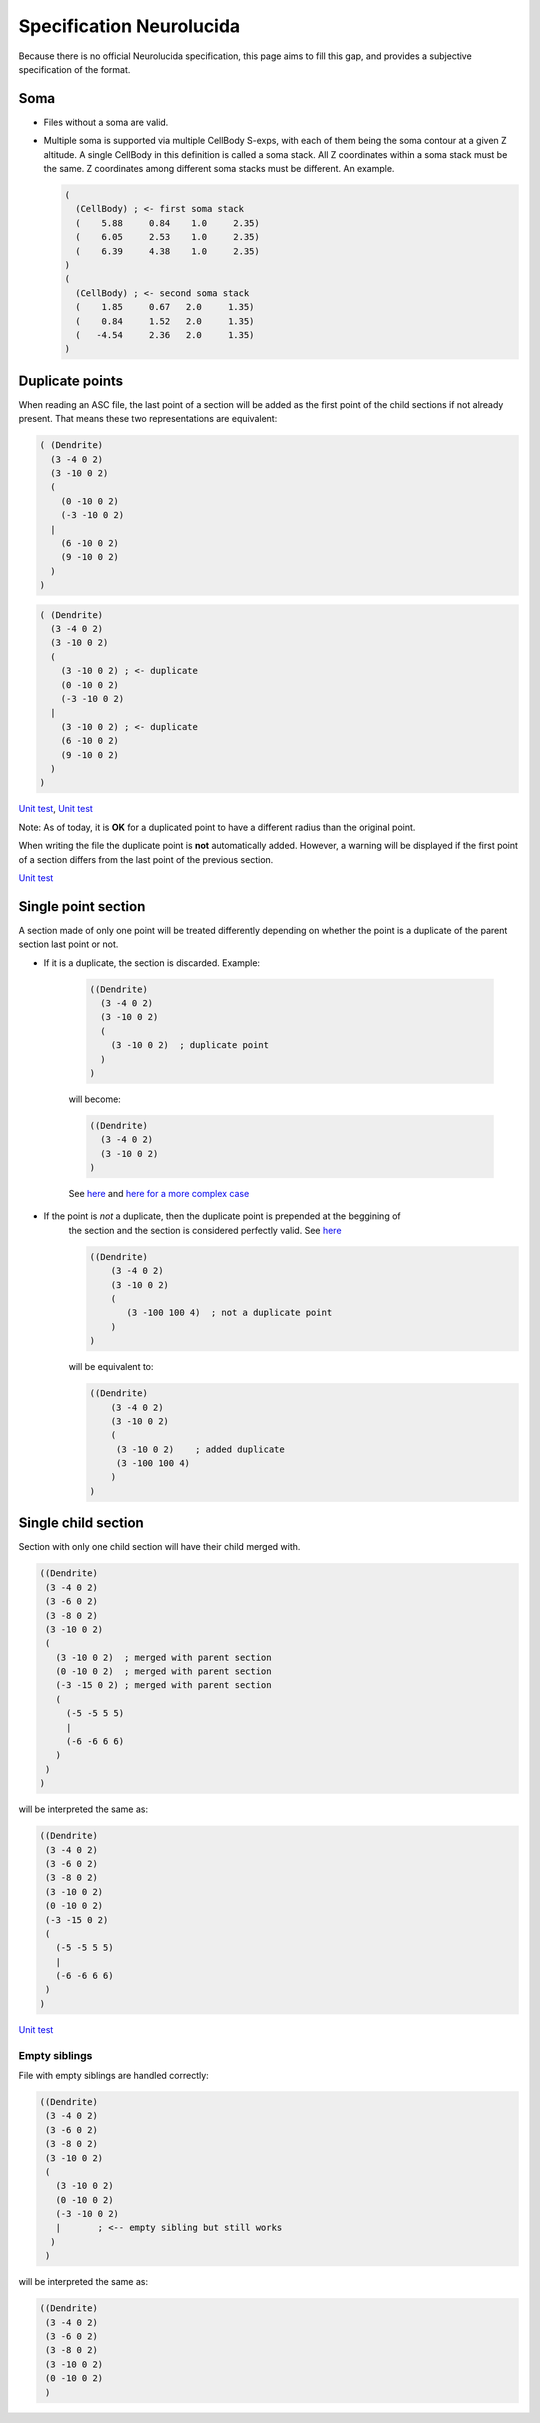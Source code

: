 Specification Neurolucida
=========================

.. _specification-neurolucida:

Because there is no official Neurolucida specification, this page aims to fill this gap, and provides a subjective
specification of the format.

Soma
----

* Files without a soma are valid.
* Multiple soma is supported via multiple CellBody S-exps, with each of them being the soma contour at a given Z
  altitude. A single CellBody in this definition is called a soma stack. All Z coordinates within a soma stack must
  be the same. Z coordinates among different soma stacks must be different. An example.

  .. code-block:: lisp

      (
        (CellBody) ; <- first soma stack
        (    5.88     0.84    1.0     2.35)
        (    6.05     2.53    1.0     2.35)
        (    6.39     4.38    1.0     2.35)
      )
      (
        (CellBody) ; <- second soma stack
        (    1.85     0.67   2.0     1.35)
        (    0.84     1.52   2.0     1.35)
        (   -4.54     2.36   2.0     1.35)
      )

Duplicate points
----------------

When reading an ASC file, the last point of a section will be added as the first point of the
child sections if not already present. That means these two representations are equivalent:

.. code-block:: lisp

   ( (Dendrite)
     (3 -4 0 2)
     (3 -10 0 2)
     (
       (0 -10 0 2)
       (-3 -10 0 2)
     |
       (6 -10 0 2)
       (9 -10 0 2)
     )
   )


.. code-block:: lisp

   ( (Dendrite)
     (3 -4 0 2)
     (3 -10 0 2)
     (
       (3 -10 0 2) ; <- duplicate
       (0 -10 0 2)
       (-3 -10 0 2)
     |
       (3 -10 0 2) ; <- duplicate
       (6 -10 0 2)
       (9 -10 0 2)
     )
   )

`Unit test <https://github.com/BlueBrain/MorphIO/blob/a60b52dfe403ef289455ee2221c1b4fce6418978/tests/test_neurolucida.py#L162>`_\ ,
`Unit test <https://github.com/BlueBrain/MorphIO/blob/a60b52dfe403ef289455ee2221c1b4fce6418978/tests/test_writers.py#L191>`_

Note: As of today, it is **OK** for a duplicated point to have a different radius than the
original point.

When writing the file the duplicate point is **not** automatically added. However, a warning will
be displayed if the first point of a section differs from the last point of the previous section.

`Unit test <https://github.com/BlueBrain/MorphIO/blob/a60b52dfe403ef289455ee2221c1b4fce6418978/tests/test_mut.py#L125>`_


Single point section
--------------------
A section made of only one point will be treated differently depending on whether the point
is a duplicate of the parent section last point or not.

* If it is a duplicate, the section is discarded. Example:

    .. code-block:: lisp
    
       ((Dendrite)
         (3 -4 0 2)
         (3 -10 0 2)
         (
           (3 -10 0 2)  ; duplicate point
         )
       )

    will become:

    .. code-block:: lisp
    
       ((Dendrite)
         (3 -4 0 2)
         (3 -10 0 2)
       )

    See `here <https://github.com/BlueBrain/MorphIO/blob/5e111f3141f7a1ee72e0260111ce569741d80acb/tests/test_neurolucida.py#L350>`_
    and `here for a more complex case <https://github.com/BlueBrain/MorphIO/blob/5e111f3141f7a1ee72e0260111ce569741d80acb/tests/test_neurolucida.py#L374>`_


* If the point is *not* a duplicate, then the duplicate point is prepended at the beggining of
    the section and the section is considered perfectly valid. See `here <https://github.com/BlueBrain/MorphIO/blob/5e111f3141f7a1ee72e0260111ce569741d80acb/tests/test_neurolucida.py#L253>`_

    .. code-block:: lisp
    
       ((Dendrite)
           (3 -4 0 2)
           (3 -10 0 2)
           (
              (3 -100 100 4)  ; not a duplicate point
           )
       )

    will be equivalent to:

    .. code-block:: lisp

      ((Dendrite)
          (3 -4 0 2)
          (3 -10 0 2)
          (
           (3 -10 0 2)    ; added duplicate
           (3 -100 100 4)
          )
      )

Single child section
--------------------
Section with only one child section will have their child merged with.

.. code-block:: lisp

   ((Dendrite)
    (3 -4 0 2)
    (3 -6 0 2)
    (3 -8 0 2)
    (3 -10 0 2)
    (
      (3 -10 0 2)  ; merged with parent section
      (0 -10 0 2)  ; merged with parent section
      (-3 -15 0 2) ; merged with parent section
      (
        (-5 -5 5 5)
        |
        (-6 -6 6 6)
      )
    )
   )

will be interpreted the same as:

.. code-block:: lisp

   ((Dendrite)
    (3 -4 0 2)
    (3 -6 0 2)
    (3 -8 0 2)
    (3 -10 0 2)
    (0 -10 0 2)
    (-3 -15 0 2)
    (
      (-5 -5 5 5)
      |
      (-6 -6 6 6)
    )
   )

`Unit test <https://github.com/BlueBrain/MorphIO/blob/5e111f3141f7a1ee72e0260111ce569741d80acb/tests/test_neurolucida.py#L285>`_

Empty siblings
**************

File with empty siblings are handled correctly:

.. code-block:: lisp

   ((Dendrite)
    (3 -4 0 2)
    (3 -6 0 2)
    (3 -8 0 2)
    (3 -10 0 2)
    (
      (3 -10 0 2)
      (0 -10 0 2)
      (-3 -10 0 2)
      |       ; <-- empty sibling but still works
     )
    )

will be interpreted the same as:

.. code-block:: lisp

   ((Dendrite)
    (3 -4 0 2)
    (3 -6 0 2)
    (3 -8 0 2)
    (3 -10 0 2)
    (0 -10 0 2)
    )
